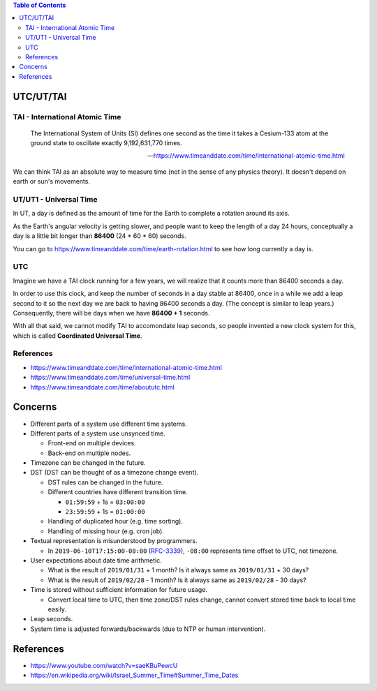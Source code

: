 .. contents:: Table of Contents

UTC/UT/TAI
==============

TAI - International Atomic Time
-------------------------------

    The International System of Units (SI) defines one second as the time it takes a Cesium-133 atom at the ground state to oscillate exactly 9,192,631,770 times.

    --- https://www.timeanddate.com/time/international-atomic-time.html

We can think TAI as an absolute way to measure time (not in the sense of any physics theory). It doesn't depend on earth or sun's movements.

UT/UT1 - Universal Time
-----------------------

In UT, a day is defined as the amount of time for the Earth to complete a rotation around its axis.

As the Earth's angular velocity is getting slower, and people want to keep the length of a day 24 hours, conceptually a day is a little bit longer than **86400** (24 * 60 * 60) seconds.

You can go to https://www.timeanddate.com/time/earth-rotation.html to see how long currently a day is.

UTC
---

Imagine we have a TAI clock running for a few years, we will realize that it counts more than 86400 seconds a day.

In order to use this clock, and keep the number of seconds in a day stable at 86400, once in a while we add a leap second to it so the next day we are back to having 86400 seconds a day. (The concept is similar to leap years.) Consequently, there will be days when we have **86400 + 1** seconds.

With all that said, we cannot modify TAI to accomondate leap seconds, so people invented a new clock system for this, which is called **Coordinated Universal Time**.

References
----------

- https://www.timeanddate.com/time/international-atomic-time.html
- https://www.timeanddate.com/time/universal-time.html
- https://www.timeanddate.com/time/aboututc.html

Concerns
========

- Different parts of a system use different time systems.
- Different parts of a system use unsynced time.

  * Front-end on multiple devices.
  * Back-end on multiple nodes.

- Timezone can be changed in the future.
- DST (DST can be thought of as a timezone change event).

  * DST rules can be changed in the future.
  * Different countries have different transition time.

    + ``01:59:59`` + 1s = ``03:00:00``
    + ``23:59:59`` + 1s = ``01:00:00``

  * Handling of duplicated hour (e.g. time sorting).
  * Handling of missing hour (e.g. cron job).

- Textual representation is misunderstood by programmers.

  * In ``2019-06-10T17:15:00-08:00`` (`RFC-3339 <https://tools.ietf.org/html/rfc3339#section-5.6>`__), ``-08:00`` represents time offset to UTC, not timezone.

- User expectations about date time arithmetic.

  * What is the result of ``2019/01/31`` + 1 month? Is it always same as ``2019/01/31`` + 30 days?
  * What is the result of ``2019/02/28`` - 1 month? Is it always same as ``2019/02/28`` - 30 days?

- Time is stored without sufficient information for future usage.

  * Convert local time to UTC, then time zone/DST rules change, cannot convert stored time back to local time easily.

- Leap seconds.
- System time is adjusted forwards/backwards (due to NTP or human intervention).

References
==========

- https://www.youtube.com/watch?v=saeKBuPewcU
- https://en.wikipedia.org/wiki/Israel_Summer_Time#Summer_Time_Dates
